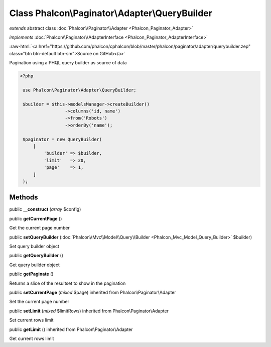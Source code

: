 Class **Phalcon\\Paginator\\Adapter\\QueryBuilder**
===================================================

*extends* abstract class :doc:`Phalcon\\Paginator\\Adapter <Phalcon_Paginator_Adapter>`

*implements* :doc:`Phalcon\\Paginator\\AdapterInterface <Phalcon_Paginator_AdapterInterface>`

.. role:: raw-html(raw)
   :format: html

:raw-html:`<a href="https://github.com/phalcon/cphalcon/blob/master/phalcon/paginator/adapter/querybuilder.zep" class="btn btn-default btn-sm">Source on GitHub</a>`

Pagination using a PHQL query builder as source of data  

.. code-block:: php

    <?php

     use Phalcon\Paginator\Adapter\QueryBuilder;
    
     $builder = $this->modelsManager->createBuilder()
                     ->columns('id, name')
                     ->from('Robots')
                     ->orderBy('name');
    
     $paginator = new QueryBuilder(
         [
             'builder' => $builder,
             'limit'   => 20,
             'page'    => 1,
         ]
     );



Methods
-------

public  **__construct** (*array* $config)





public  **getCurrentPage** ()

Get the current page number



public  **setQueryBuilder** (:doc:`Phalcon\\Mvc\\Model\\Query\\Builder <Phalcon_Mvc_Model_Query_Builder>` $builder)

Set query builder object



public  **getQueryBuilder** ()

Get query builder object



public  **getPaginate** ()

Returns a slice of the resultset to show in the pagination



public  **setCurrentPage** (*mixed* $page) inherited from Phalcon\\Paginator\\Adapter

Set the current page number



public  **setLimit** (*mixed* $limitRows) inherited from Phalcon\\Paginator\\Adapter

Set current rows limit



public  **getLimit** () inherited from Phalcon\\Paginator\\Adapter

Get current rows limit



